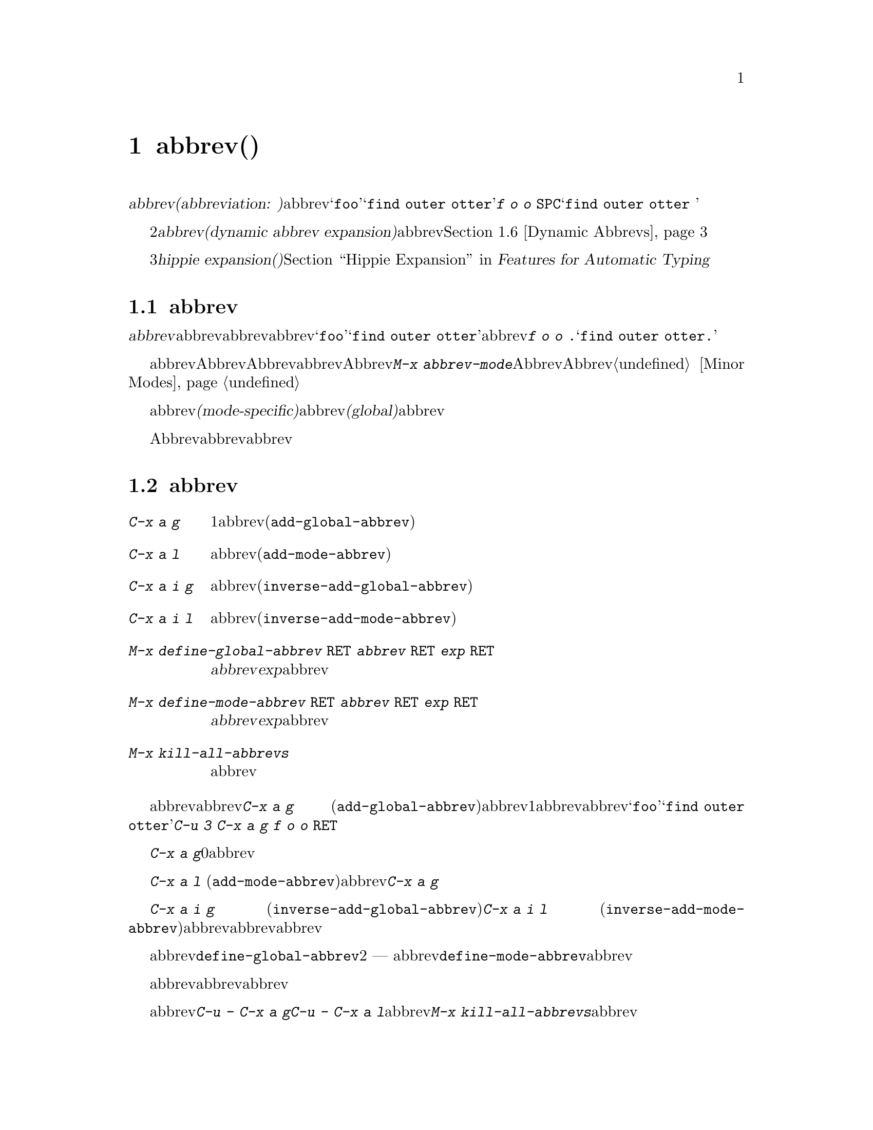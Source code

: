 @c ===========================================================================
@c
@c This file was generated with po4a. Translate the source file.
@c
@c ===========================================================================
@c This is part of the Emacs manual.
@c Copyright (C) 1985-1987, 1993-1995, 1997, 2001-2017 Free Software
@c Foundation, Inc.
@c See file emacs.texi for copying conditions.
@node Abbrevs
@chapter abbrev(略語)
@cindex abbrevs
@cindex expansion (of abbrevs)

  定義された@dfn{abbrev(abbreviation:
略語の意)}とは、挿入したとき他のテキストに@dfn{展開}される単語のことです。abbrevは、特別な方法で展開されるようにユーザーにより定義されます。たとえば@samp{foo}を、@samp{find
outer otter}に展開されるように定義したとします。その後、@kbd{f o o
@key{SPC}}とタイプすることにより、バッファーに@samp{find outer otter }を挿入できます。

  略語機能の2番目の種類は、@dfn{動的abbrev展開(dynamic abbrev
expansion)}と呼ばれます。ポイントの前の文字で始まる単語をバッファーから探して、その文字を展開するために、明示的なコマンドで動的abbrev展開を使用します。@ref{Dynamic
Abbrevs}を参照してください。

  3番目の種類の@dfn{hippie expansion(ヒッピー展開)}は、略語展開を一般化したものです。@ref{Hippie Expand, ,
Hippie Expansion, autotype, Features for Automatic Typing}を参照してください。

@menu
* Abbrev Concepts::          定義されたabbrevの基本。
* Defining Abbrevs::         abbrevを定義することにより、タイプしたとき展開されるようになります。
* Expanding Abbrevs::        展開の制御 --- 
                               プレフィクス、展開の取り消し。
* Editing Abbrevs::          定義されたabbrevのリスト全体の閲覧と編集。
* Saving Abbrevs::           他のセッションのためにabbrevのリスト全体を保存する。
* Dynamic Abbrevs::          すでにバッファーにある単語にたいする略語。
* Dabbrev Customization::    動的abbrevのための単語とは何か。ケースごとの処理。
@end menu

@node Abbrev Concepts
@section abbrevの概念

  @dfn{abbrev}とは、特定の@dfn{展開結果}に@dfn{展開}されるために定義された単語のことです。abbrevの後ろに単語の区切りとなる文字を挿入したとき、それはabbrevを展開し、abbrevを展開結果に置き換えます。たとえば@samp{foo}が@samp{find
outer otter}に展開されるabbrevとして定義された場合、@kbd{f o o .}とタイプすると@samp{find outer
otter.}が挿入されます。

@findex abbrev-mode
@cindex Abbrev mode
@cindex mode, Abbrev
  abbrevは、バッファーローカルなマイナーモードのAbbrevモードが有効なときだけ展開されます。Abbrevモードを無効にすると、定義したabbrevは忘れられますが、再びAbbrevモードを有効にすると展開されます。コマンド@kbd{M-x
abbrev-mode}は、Abbrevモードを切り替えます。数引数を指定した場合、引数が正のときはAbbrevモードをオン、他の場合はオフに切り替えます。@ref{Minor
Modes}を参照してください。

  abbrevは、あるメジャーモードのときだけアクティブになる、@dfn{モード特有(mode-specific)}な定義をもつことができます。abbrevは、すべてのメジャーモードでアクティブになる、@dfn{グローバル(global)}な定義をもつこともできます。同じabbrevが、グローバルな定義と、異なるメジャーモードのための、さまざまなモード特有の定義をもつことができます。カレントのメジャーモードにたいするモード特有の定義は、グローバルな定義をオーバーライドします。

  Abbrevモードが有効かにかかわらず、編集セッションの間に対話的にabbrevを定義できます。後のセッションでリロードして使用するために、ファイルにabbrev定義のリストを保存することもできます。

@node Defining Abbrevs
@section abbrevの定義

@table @kbd
@item C-x a g
ポイントの前の1つ以上の単語を使用して、それが展開結果となるabbrevを定義します(@code{add-global-abbrev})。
@item C-x a l
同じですが、カレントメジャーモードに特有のabbrevを定義します(@code{add-mode-abbrev})。
@item C-x a i g
バッファーの単語をabbrevとして定義します(@code{inverse-add-global-abbrev})。
@item C-x a i l
バッファーの単語を、モード特有のabbrevとして定義します(@code{inverse-add-mode-abbrev})。
@item M-x define-global-abbrev @key{RET} @var{abbrev} @key{RET} @var{exp} @key{RET}
@var{abbrev}を、@var{exp}に展開されるabbrevとして定義します。
@item M-x define-mode-abbrev @key{RET} @var{abbrev} @key{RET} @var{exp} @key{RET}
@var{abbrev}を、@var{exp}に展開されるモード特有のabbrevとして定義します。
@item M-x kill-all-abbrevs
すべてのabbrev定義を削除して、白紙状態にします。
@end table

@kindex C-x a g
@findex add-global-abbrev
  abbrevを定義する通常の方法は、abbrevに展開させたいテキストを入力して、ポイントをその後ろに配し、@kbd{C-x a g}
(@code{add-global-abbrev})とタイプします。これはミニバッファーを使ってabbrev自身を読み取り、ポイントの前の1つ以上の単語にたいするabbrevとして定義します。数引数を使用してポイントの前のいくつの単語が展開結果となるかを指定します。たとえば、上述したabbrevの@samp{foo}を定義するには、@samp{find
outer otter}とテキストをタイプしてから、@kbd{C-u 3 C-x a g f o o @key{RET}}とタイプします。

  @kbd{C-x a g}の引数に0を指定すると、それは定義するabbrevの展開結果として、リージョンの内容を使用することを意味します。

@kindex C-x a l
@findex add-mode-abbrev
  @kbd{C-x a l}
(@code{add-mode-abbrev})は似ていますが、これはカレントのメジャーモードにたいする、モード特有のabbrevを定義します。引数の機能は@kbd{C-x
a g}と同じです。

@kindex C-x a i g
@findex inverse-add-global-abbrev
@kindex C-x a i l
@findex inverse-add-mode-abbrev
  @kbd{C-x a i g} (@code{inverse-add-global-abbrev})と@kbd{C-x a i l}
(@code{inverse-add-mode-abbrev})は、逆のことを行ないます。abbrevとなるテキストがすでにバッファーに存在する場合、これらのコマンドはミニバッファーに展開結果を指定することにより、abbrevを定義します。これらのコマンドは、この定義を使ってabbrevテキストを展開します。

@findex define-mode-abbrev
@findex define-global-abbrev
  abbrevまたは展開結果をバッファーに入力せずに、コマンド@code{define-global-abbrev}で定義することができます。これは2つの引数
---
abbrevと展開結果を読み取ります。コマンド@code{define-mode-abbrev}は、モード特有のabbrevにたいして同様のことを行います。

  abbrevの定義を変更するには、単に新しい定義を作成するだけです。abbrevがすでに定義をもつ場合、abbrev定義コマンドはそれを置換する前に確認を求めます。

@findex kill-all-abbrevs
  abbrev定義を削除するには、@kbd{C-u - C-x a g}や@kbd{C-u - C-x a
l}のように、abbrev定義コマンドに負の引数を与えます。前者はグローバルな定義を削除し、後者はモード特有の定義を削除します。@kbd{M-x
kill-all-abbrevs}は、すべてのabbrevにたいしてグローバルとローカルの両方の定義を削除します。

@node Expanding Abbrevs
@section abbrev展開の制御

  Abbrevモードが有効な場合、バッファーのポイントの前にabbrevがあり、そこで自己挿入文字として空白文字か区切り文字(@key{SPC}やカンマなど)を挿入したときは、常にabbrevが展開されます。より正確には、単語を構成しない任意の文字はabbrevを展開し、単語を構成する任意の文字はabbrevの一部となります。もっとも一般的なabbrevの使用法は、まずabbrevを挿入し、それから区切り文字か空白文字を挿入してabbrevを展開する方法です。

@vindex abbrev-all-caps
  abbrevの展開は、大文字小文字を維持します。つまり@samp{foo}は@samp{find outer
otter}に、@samp{Foo}は@samp{Find outer
otter}に展開されます。デフォルトでは@samp{FOO}は@samp{Find Outer
Otter}に展開されますが、変数@code{abbrev-all-caps}を非@code{nil}値に変更した場合は、@samp{FIND
OUTER OTTER}に展開されます。

  以下はabbrevの展開を制御するコマンドです:

@table @kbd
@item M-'
プレフィクスと、その後の展開されるabbrevを分割します(@code{abbrev-prefix-mark})。
@item C-x a e
@findex expand-abbrev
ポイントの前のabbrevを展開します。(@code{expand-abbrev})。これはAッbレvモードが有効でなくても効果があります。
@item M-x expand-region-abbrevs
リージョンで見つかったいくつか、またはすべてのabbrevを展開します。
@end table

@kindex M-'
@findex abbrev-prefix-mark
  abbrevを展開して、その展開結果にプレフィクスをつけたい場合があるかもしれません。たとえば、@samp{cnst}が@samp{construction}に展開されるとき、これを使って@samp{reconstruction}を入力したいと思うかもしれません。しかし、@kbd{recnst}とタイプしてもうまくいきません。なぜなら、それがabbrevとして定義される必要があるからです。これは、プレフィクス@samp{re}とabbrevの@samp{cnst}の間で、コマンド@kbd{M-'}
(@code{abbrev-prefix-mark})を使うことにより行なうことができます。最初にまず@samp{re}を挿入します。そこで@kbd{M-'}をタイプします。これにより、コマンドが機能していることを示すためバッファーにハイフンが挿入されます。その後、abbrevの@samp{cnst}を入力します。このときバッファーには@samp{re-cnst}が含まれます。そこで単語を構成しない文字を挿入すると、abbrevの@samp{cnst}が@samp{construction}に展開されます。この展開ステップでは、@kbd{M-'}が使用中であることを示していたハイフンも削除されます。結果は期待した通り@samp{reconstruction}となります。

  abbrevを展開せずにabbrevのテキストをバッファーに残したい場合、abbrevの後ろの区切り文字を@kbd{C-q}で挿入して、これを行なうことができます。したがって@kbd{foo
C-q ,}とタイプすると、それは展開されず、バッファーには@samp{foo,}が残ります。

@findex unexpand-abbrev
  間違ってabbrevを展開した場合、@kbd{C-/}
(@code{undo})で展開をアンドゥできます。これはabbrev展開による挿入をアンドゥし、それをabbrevテキストに戻します。期待する結果が展開されないabbrevと終端となる非単語文字の場合、@kbd{C-q}でクォートして終端文字を再挿入しなければなりません。@kbd{M-x
unexpand-abbrev}を使えば終端文字を削除せずに、最後の展開を取り消すことができます。

@findex expand-region-abbrevs
  @kbd{M-x
expand-region-abbrevs}は、リージョン内の定義されたabbrevを検索し、見つかったabbrevそれぞれにたいして、abbrevを展開結果に置き換えるか尋ねます。このコマンドはabbrevを使ってテキストを挿入したが、最初にAbbrevモードをオンにするのを忘れたときに便利です。これは特別なabbrev定義のセットで、複数のグローバルな置き換えを一度に行なうときにも便利です。このコマンドは、Abbrevモードが有効でなくても効果があります。

  関数@code{expand-abbrev}は、@code{abbrev-expand-function}が指定する関数を呼び出すことにより展開を行ないます。この関数を変更することにより、abbrevの展開を自由に変更できます。@ref{Abbrev
Expansion,,, elisp, The Emacs Lisp Reference Manual}を参照してください。

@node Editing Abbrevs
@section abbrevのテストと編集

@table @kbd
@item M-x list-abbrevs
すべてのabbrev定義のリストを表示します。数引数を指定した場合は、ローカルなabbrevのリストだけを表示します。
@item M-x edit-abbrevs
abbrevのリストを編集します。定義の追加、変更、削除ができます。
@end table

@findex list-abbrevs
  @kbd{M-x list-abbrevs}の出力は以下のようなものです:

@example
@var{他のさまざまなテーブル@dots{}}
(lisp-mode-abbrev-table)
"dk"          0    "define-key"
(global-abbrev-table)
"dfn"         0    "definition"
@end example

@noindent
(空行に意味はありません。また他のabbrevテーブルは省略しています。)

  カッコで括られた名前を含む行は、特定のabbrevテーブルのabbrevにたいするヘッダーです。@code{global-abbrev-table}はすべてのグローバルなabbrevを含み、その他のメジャーモードの後ろについたabbrevテーブルは、モード特有のabbrevを含みます。

  それぞれのabbrevテーブルで、空行でない行は1つのabbrevの定義です。行の先頭の単語はabbrevです。その後ろの数字は、そのabbrevが展開された回数です。Emacsはこれを追跡することにより、実際に使用されているabbrevを調べて、ときどきしか使わないものを削除するのを助けます。行の最後の文字列はabbrevの展開結果です。

  @samp{(sys)}とマークされているabbrevもいくつかあります。これらは@dfn{system
abbrevs(システムの略語)}で、さまざまなモードにたいして事前に定義されており、ユーザーのabbrevファイルには保存されません(@ref{Abbrevs,,,
elisp, The Emacs Lisp Reference
Manual}を参照してください)。systemのabbrevを無効にするには、同じ名前で展開結果がabbrev自身と同じになるabbrevを定義し、それをabbrevファイルに保存してください。

@findex edit-abbrevs
@kindex C-c C-c @r{(Edit Abbrevs)}
  @kbd{M-x
edit-abbrevs}を使うと、Emacsバッファーでabbrevのリストを編集することにより、abbrev定義の追加、変更、killができます。リストの書式は、上記で説明した書式を同じです。abbrevのバッファーは@file{*Abbrevs*}と呼ばれ、モードはEdit-Abbrevsモードです。このバッファーで@kbd{C-c
C-c}をタイプすると、そのバッファーで指定されたabbrev定義がインストールされ、リストに定義されていないabbrevは削除されます。

  コマンド@code{edit-abbrevs}は、実際には@code{list-abbrevs}と同じですが、@code{list-abbrevs}が単に@file{*Abbrevs*}を他のウィンドウに表示するのに比べ、このコマンドはそのバッファーを選択する点が異なります。

@node Saving Abbrevs
@section abbrevの保存

  以下のコマンドにより、編集セッション間でabbrev定義を維持できます。

@table @kbd
@item M-x write-abbrev-file @key{RET} @var{file} @key{RET}
すべてのabbrev定義の記述を、ファイル@var{file}に書き込みます。
@item M-x read-abbrev-file @key{RET} @var{file} @key{RET}
ファイル@var{file}を読み込み、そこで指定されているabbrevを定義します。
@item M-x define-abbrevs
カレントバッファーの定義からabbrevを定義します。
@item M-x insert-abbrevs
すべてのabbrevとそれらの展開結果を、カレントバッファーに挿入します。
@end table

@findex write-abbrev-file
  @kbd{M-x
write-abbrev-file}は、ミニバッファーを使用してファイル名を読み取り、すべてのカレントのabbrev定義の記述を、そのファイルに書き込みます。これは後のセッションで使用するために、abbrev定義を保存するのに使われます。ファイルに保存されるテキストは一連のLisp式で、それが実行されると保存したときと同じabbrevを定義します。

@findex read-abbrev-file
@findex quietly-read-abbrev-file
@vindex abbrev-file-name
@cindex abbrev file
  @kbd{M-x
read-abbrev-file}は、ミニバッファーを使用してファイル名を読み取り、ファイル内容に対応するabbrevを定義します。関数@code{quietly-read-abbrev-file}も同様ですが、これはエコーエリアにメッセージを表示しません。これを対話的に呼び出すことはできず、主にinitファイル(@ref{Init
File}を参照してください)で使用されます。どちらの関数も引数に@code{nil}が指定されると、変数@code{abbrev-file-name}で与えられるファイルを使用します。この変数のデフォルトは@file{~/.emacs.d/abbrev_defs}です。これは標準のabbrev定義ファイルで、Emacsは起動時にこのファイルから自動的にabbrevをロードします(例外としてEmacsがバッチモードで開始されたときはabbrevファイルをロードしません。バッチモードについての説明は、@ref{Initial
Options}を参照してください)。

@vindex save-abbrevs
  abbrevのどれかを変更した場合、Emacsは((@kbd{C-x s}や@kbd{C-x
C-c}などで)、すべてのファイルの保存するか尋ねるときにabbrevについても尋ねます。これは@code{abbrev-file-name}で指定したファイルに、それらを保存します。この機能は変数@code{save-abbrevs}を@code{nil}にセットすることにより抑止できます。

@findex insert-abbrevs
@findex define-abbrevs
  コマンド@kbd{M-x insert-abbrevs}および@kbd{M-x
define-abbrevs}は、前のコマンドと似ていますが、Emacsバッファーのテキストにたいして機能します。@kbd{M-x
insert-abbrevs}は、カレントのabbrev定義の記述をカレントバッファーのポイントの後ろにテキストとして挿入します。@kbd{M-x
define-abbrevs}は、カレントバッファー全体を解析して、対応するabbrevを定義します。

@node Dynamic Abbrevs
@section 動的abbrev展開

  上記で説明したabbrev機能は、テキストの挿入にしたがい自動的に処理されますが、すべてのabbrevを明示的に定義しなければなりません。対照的に、@dfn{動的abbrev(dynamic
abbrevs)}は、バッファーの内容から略語の展開結果を自動的に決定することができます、しかし動的abbrevの展開は、明示的に要求したときだけ行なわれます。

@kindex M-/
@kindex C-M-/
@findex dabbrev-expand
@findex dabbrev-completion
@table @kbd
@item M-/
バッファーのポイントの前の単語を@dfn{動的abbrev}として、その略語で始まる単語を検索することにより展開します(@code{dabbrev-expand})。

@item C-M-/
ポイントの前の単語を動的abbrevとして補完します(@code{dabbrev-completion})。
@end table

@vindex dabbrev-limit
  たとえばバッファーが@samp{does this follow }が含んでいて、@kbd{f o
M-/}とタイプすると、これは@samp{follow}を挿入します。なぜならそれが@samp{fo}で始まる、そのバッファーの最後の単語だからです。@kbd{M-/}に数引数を指定すると、それはポイントから後方に検索して2番目、3番目、...の異なる展開結果を検索します。@kbd{M-/}を繰り返すと他の展開結果を後方に検索します。ポイントの前のテキストをすべて検索した後は、ポイントの後のテキストを検索します。変数@code{dabbrev-limit}が非@code{nil}の場合、それはバッファーの中で展開結果を探す範囲を指定します。

@vindex dabbrev-check-all-buffers
@vindex dabbrev-check-other-buffers
  カレントバッファーを検索した後、通常@kbd{M-/}は他のバッファーを検索します。@code{dabbrev-check-all-buffers}と@code{dabbrev-check-other-buffers}は、他のバッファー(もし存在するなら)のどれが検索されたか決定するのに使用できます。

@vindex dabbrev-ignored-buffer-names
@vindex dabbrev-ignored-buffer-regexps
  どのバッファーを検索するかを制御するには、変数@code{dabbrev-ignored-buffer-names}および@code{dabbrev-ignored-buffer-regexps}をカスタマイズします。前者の値は、スキップするバッファー名のリストです。後者の値は正規表現のリストで、バッファー名がこれらの正規表現のどれかにマッチした場合、動的abbrev展開はそのバッファーをスキップします。

  @kbd{C-u -
M-/}のように@kbd{M-/}に負の引数を指定すると、これは最初にポイントの後ろの展開結果を検索し、その後は他のバッファーを検索し、ポイントの前の展開結果は最後に報告します。他の展開結果を探すために@kbd{M-/}を繰り返す場合は、引数に何もしていしないでください。@kbd{M-/}を繰り返すことにより、ポイントの後、その後はポイントの前の展開結果を巡回します。

  動的abbrevを展開した後、その展開結果の元のコンテキストで展開結果の後ろに続く、追加の単語をコピーすることができます。コピーしたい追加の単語ごとに、単に@kbd{@key{SPC}
M-/}とタイプします。単語間のスペースおよび区切り文字は、単語とともにコピーされます。

  @kbd{M-/}が展開する単語を決定する方法と、それを展開する方法を制御できます。@ref{Dabbrev
Customization}を参照してください。

  コマンド@kbd{C-M-/}
(@code{dabbrev-completion})は、動的abbrevの補完を行ないます。利用可能な展開結果を1つずつ試すかわりに、これはすべてを検索して、それらがもつ共通のテキストを挿入します。共通部分がない場合、@kbd{C-M-/}は、通常の方法で選択することができる補完リストを表示します。@ref{Completion}を参照してください。

  動的abbrev展開は、Abbrevモードとは完全に独立しています。@kbd{M-/}での単語の展開は、その単語が通常のabbrevとして定義されていることとは無関係です。

@node Dabbrev Customization
@section 動的abbrevのカスタマイズ

  動的abbrev展開は通常、展開結果の検索で大文字小文字を無視します。したがって、展開結果と展開する単語は、大文字小文字が一致する必要はありません。

@vindex dabbrev-case-fold-search
  この機能は変数@code{dabbrev-case-fold-search}により制御されます。この値が@code{t}の場合、検索で大文字小文字は無視されます。@code{nil}の場合、単語と展開結果は大文字小文字が一致していなければなりません。値が@code{case-fold-search}(デフォルト)の場合、変数@code{case-fold-search}が展開結果の検索で、大文字小文字を無視するかどうかを制御します(@ref{Lax
Search}を参照してください)。

@vindex dabbrev-case-replace
  動的abbrev展開は通常、大文字小文字のパターンにしたがって展開結果を変換することにより、@emph{展開する動的abbrev}の大文字小文字のパターンを維持します。

@vindex dabbrev-case-fold-search
  変数@code{dabbrev-case-replace}は、動的abbrevの大文字小文字のパターンを維持するかどうかを制御します。この値が@code{t}の場合、動的abbrevの大文字小文字のパターンはほとんどのケースで維持されます。@code{nil}の場合、展開結果は常にそのままコピーされます。値が@code{case-replace}(デフォルト)の場合、変数@code{case-replace}が展開結果をそのままコピーするかどうかを制御します(@ref{Replacement
and Lax Matches}を参照してください)。

  しかし、展開結果が複雑にミックスされた大文字小文字のパターンを含む場合、そして動的abbrevがそのパターンにある程度マッチする場合、これらの変数の値にかかわらず、展開結果は常にそのままコピーされます。したがって、たとえばバッファーが@code{variableWithSillyCasePattern}というテキストを含む場合、@kbd{v
a M-/}とタイプすると、大文字小文字のパターンを含めて展開結果をコピーします。

@vindex dabbrev-abbrev-char-regexp
  変数@code{dabbrev-abbrev-char-regexp}が非@code{nil}の場合、これは動的展開の目的のために、どの文字を単語の一部とするかを制御します。正規表現は2文字以上ではなく、ただ1文字だけにマッチしなければなりません。同じ正規表現が、どの文字が展開結果の一部となるかも決定します。値が@code{nil}(デフォルト)の場合は特別な意味をもちます。動的abbrev(たとえばポイント位置の単語)は単語構成文字から構成されますが、それらの展開結果は単語とシンボル文字のシーケンスから取得されます。これはプログラムソース内、および多くの言語による人間が読むことができるテキストにたいするシンボルの展開にたいして、一般的にこれは適切ですが、一般的ではない句読点を含むテキストバッファーにおいては、おそらくあなたが望むものではないかもしれません。そのような場合は、値@code{\"\\\\sw\"}がよい結果を生成するかもしれません。

@vindex dabbrev-abbrev-skip-leading-regexp
  シェルスクリプトおよびmakefileでは、変数名にプレフィクス@samp{$}があるときと、ないときがあります。このタイプのテキストのためのメジャーモードは、オプションのプレフィクスを扱うために、変数@code{dabbrev-abbrev-skip-leading-regexp}をセットして、動的abbrev展開をカスタマイズできます。この値には、動的abbrev展開が無視すべきオプションのプレフィクスにマッチする正規表現を指定します。デフォルトは@code{nil}で、これは文字をスキップしないことを意味します
